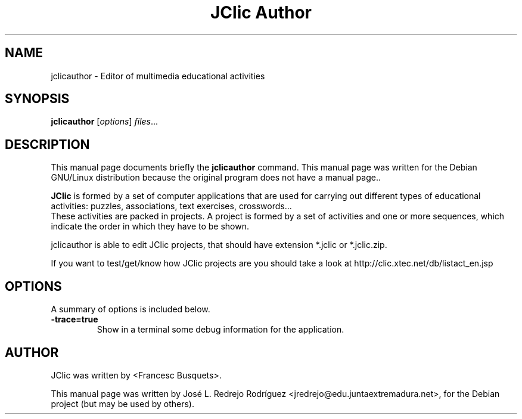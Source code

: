 .\" Hey, EMACS: -*- nroff -*-
.\" First parameter, NAME, should be all caps
.\" Second parameter, SECTION, should be 1-8, maybe w/ subsection
.\" other parameters are allowed: see man(7), man(1)
.\" Please adjust this date whenever revising the manpage.
.\" 
.\" Some roff macros, for reference:
.\" .nh        disable hyphenation
.\" .hy        enable hyphenation
.\" .ad l      left justify
.\" .ad b      justify to both left and right margins
.\" .nf        disable filling
.\" .fi        enable filling
.\" .br        insert line break
.\" .sp <n>    insert n+1 empty lines
.\" for manpage-specific macros, see man(7)
.TH "JClic Author" "1" "diciembre 24, 2007" "" ""
.SH "NAME"
jclicauthor \- Editor of multimedia educational activities
.SH "SYNOPSIS"
.B jclicauthor
.RI [ options ] " files" ...

.SH "DESCRIPTION"
This manual page documents briefly the
.B jclicauthor
command.
This manual page was written for the Debian GNU/Linux distribution
because the original program does not have a manual page..
.PP 

\fBJClic\fP is formed by a set of computer applications that are used for carrying out different types of educational activities: puzzles, associations, text exercises, crosswords...
 These activities are  packed in projects. A project is formed by a set of activities and one or more sequences, which indicate the order in which they have to be shown.

 jclicauthor is able to edit JClic projects, that should have extension *.jclic or *.jclic.zip.

 If you want to test/get/know how JClic projects are you should take a look at http://clic.xtec.net/db/listact_en.jsp
.SH "OPTIONS"
A summary of options is included below.


.TP 
.B \-trace=true
Show in a terminal some debug information for the application.
.SH "AUTHOR"
JClic was written by <Francesc Busquets>.
.PP 
This manual page was written by José L. Redrejo Rodríguez <jredrejo@edu.juntaextremadura.net>,
for the Debian project (but may be used by others).
